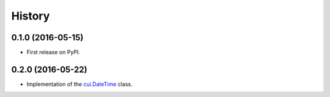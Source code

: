 =======
History
=======

0.1.0 (2016-05-15)
------------------

* First release on PyPI.


0.2.0 (2016-05-22)
------------------

* Implementation of the `cui.DateTime`_ class.

.. _`cui.DateTime`: CUI/Date_Time
